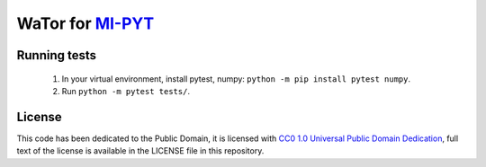 WaTor for `MI-PYT <https://github.com/cvut/MI-PYT>`__
=====================================================

Running tests
-------------

 1. In your virtual environment, install pytest, numpy: ``python -m pip install pytest numpy``.
 2. Run ``python -m pytest tests/``.


License
-------

This code has been dedicated to the Public Domain, it is licensed with
`CC0 1.0 Universal Public Domain
Dedication <https://creativecommons.org/publicdomain/zero/1.0/>`__,
full text of the license is available in the LICENSE file in this
repository.

